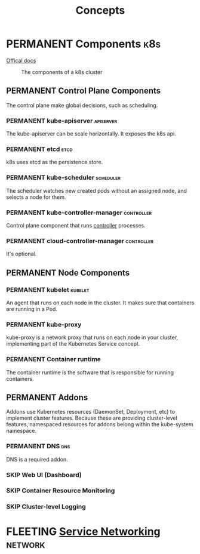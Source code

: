 #+TITLE: Concepts
* PERMANENT Components                                                  :k8s:
  [[https://kubernetes.io/docs/concepts/overview/components/][Offical docs]]
  
  #+CAPTION: The components of a k8s cluster
  [[https://d33wubrfki0l68.cloudfront.net/2475489eaf20163ec0f54ddc1d92aa8d4c87c96b/e7c81/images/docs/components-of-kubernetes.svg]]
** PERMANENT Control Plane Components
   The control plane make global decisions, such as scheduling.
*** PERMANENT kube-apiserver                                      :apiserver:
    The kube-apiserver can be scale horizontally. It exposes the k8s api.
*** PERMANENT etcd                                                     :etcd:
    k8s uses etcd as the persistence store.
*** PERMANENT kube-scheduler                                      :scheduler:
    The scheduler watches new created pods without an assigned node, and selects a node for them.
*** PERMANENT kube-controller-manager                            :controller:
    Control plane component that runs [[https://kubernetes.io/docs/concepts/architecture/controller/][controller]] processes.
*** PERMANENT cloud-controller-manager                           :controller:
    It's optional.
** PERMANENT Node Components
*** PERMANENT kubelet                                               :kubelet:
    An agent that runs on each node in the cluster. It makes sure that containers are running in a Pod.
*** PERMANENT kube-proxy
    kube-proxy is a network proxy that runs on each node in your cluster, implementing part of the Kubernetes Service concept.
*** PERMANENT Container runtime
    The container runtime is the software that is responsible for running containers.
** PERMANENT Addons
   Addons use Kubernetes resources (DaemonSet, Deployment, etc) to implement cluster features. Because these are
   providing cluster-level features, namespaced resources for addons belong within the kube-system namespace.
*** PERMANENT DNS                                                       :dns:
    DNS is a required addon.
*** SKIP Web UI (Dashboard)
*** SKIP Container Resource Monitoring
*** SKIP Cluster-level Logging 
* FLEETING [[https://kubernetes.io/docs/concepts/services-networking/][Service Networking]]                                       :network:
